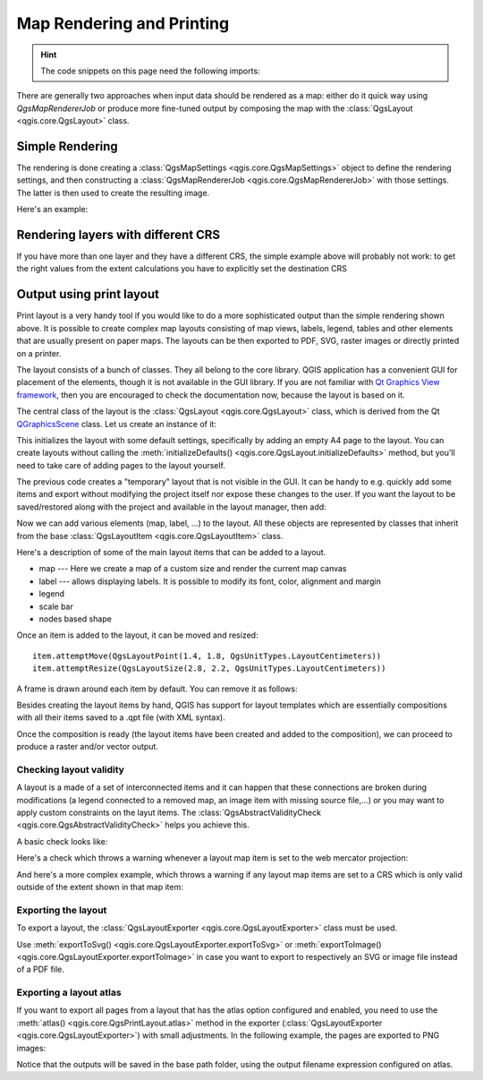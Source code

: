 .. index:: Map rendering, Map printing

.. highlight:: python
   :linenothreshold: 5

.. testsetup:: composer

    iface = start_qgis()

.. _layout:

**************************
Map Rendering and Printing
**************************

.. hint:: The code snippets on this page need the following imports:

  .. testcode:: composer

    import os

    from qgis.core import (
        QgsGeometry,
        QgsMapSettings,
        QgsPrintLayout,
        QgsMapSettings,
        QgsMapRendererParallelJob,
        QgsLayoutItemLabel,
        QgsLayoutItemLegend,
        QgsLayoutItemMap,
        QgsLayoutItemPolygon,
        QgsLayoutItemScaleBar,
        QgsLayoutExporter,
        QgsLayoutItem,
        QgsLayoutPoint,
        QgsLayoutSize,
        QgsUnitTypes,
        QgsProject,
        QgsFillSymbol,
        QgsAbstractValidityCheck,
        check,
    )

    from qgis.PyQt.QtGui import (
        QPolygonF,
        QColor,
    )

    from qgis.PyQt.QtCore import (
        QPointF,
        QRectF,
        QSize,
    )

.. only:: html

   .. contents::
      :local:

There are generally two approaches when input data should be rendered as a map:
either do it quick way using `QgsMapRendererJob` or produce more fine-tuned
output by composing the map with the :class:`QgsLayout <qgis.core.QgsLayout>` class.

.. index:: Map rendering; Simple

Simple Rendering
================

The rendering is done creating a :class:`QgsMapSettings <qgis.core.QgsMapSettings>` object to define the rendering settings,
and then constructing a :class:`QgsMapRendererJob <qgis.core.QgsMapRendererJob>` with those settings. The latter is then
used to create the resulting image.

Here's an example:

.. testcode:: composer

 image_location = os.path.join(QgsProject.instance().homePath(), "render.png")

 vlayer = iface.activeLayer()
 settings = QgsMapSettings()
 settings.setLayers([vlayer])
 settings.setBackgroundColor(QColor(255, 255, 255))
 settings.setOutputSize(QSize(800, 600))
 settings.setExtent(vlayer.extent())

 render = QgsMapRendererParallelJob(settings)

 def finished():
     img = render.renderedImage()
     # save the image; e.g. img.save("/Users/myuser/render.png","png")
     img.save(image_location, "png")

 render.finished.connect(finished)

 # Start the rendering
 render.start()

 # The following loop is not normally required, we
 # are using it here because this is a standalone example.
 from qgis.PyQt.QtCore import QEventLoop
 loop = QEventLoop()
 render.finished.connect(loop.quit)
 loop.exec_()


Rendering layers with different CRS
====================================

If you have more than one layer and they have a different CRS, the simple
example above will probably not work: to get the right values from the
extent calculations you have to explicitly set the destination CRS


.. testcode:: composer

  layers = [iface.activeLayer()]
  settings = QgsMapSettings()
  settings.setLayers(layers)
  settings.setDestinationCrs(layers[0].crs())

.. index:: Output; Using print layout

Output using print layout
=========================

Print layout is a very handy tool if you would like to do a more sophisticated
output than the simple rendering shown above. It is possible
to create complex map layouts consisting of map views, labels, legend, tables
and other elements that are usually present on paper maps. The layouts can be
then exported to PDF, SVG, raster images or directly printed on a printer.

The layout consists of a bunch of classes. They all belong to the core
library. QGIS application has a convenient GUI for placement of the elements,
though it is not available in the GUI library. If you are not familiar with
`Qt Graphics View framework <https://doc.qt.io/qt-5/graphicsview.html>`_,
then you are encouraged to check the documentation now, because the layout
is based on it.

The central class of the layout is the :class:`QgsLayout <qgis.core.QgsLayout>`
class, which is derived from the Qt `QGraphicsScene <https://doc.qt.io/qt-5/qgraphicsscene.html>`_
class. Let us create an instance of it:

.. testcode:: composer

  project = QgsProject.instance()
  layout = QgsPrintLayout(project)
  layout.initializeDefaults()

This initializes the layout with some default settings, specifically by adding
an empty A4 page to the layout. You can create layouts without calling the
:meth:`initializeDefaults() <qgis.core.QgsLayout.initializeDefaults>` method,
but you'll need to take care of adding pages to the layout yourself.

The previous code creates a "temporary" layout that is not visible in the GUI.
It can be handy to e.g. quickly add some items and export without modifying
the project itself nor expose these changes to the user.
If you want the layout to be saved/restored along with the project and
available in the layout manager, then add:

.. testcode:: composer

  layout.setName("MyLayout")
  project.layoutManager().addLayout(layout)

Now we can add various elements (map, label, ...) to the layout. All these objects
are represented by classes that inherit from the base :class:`QgsLayoutItem <qgis.core.QgsLayoutItem>` class.

Here's a description of some of the main layout items that can be added to a layout.

* map --- Here we create a map of a custom size and render the current map canvas

  .. testcode:: composer

    map = QgsLayoutItemMap(layout)
    # Set map item position and size (by default, it is a 0 width/0 height item placed at 0,0)
    map.attemptMove(QgsLayoutPoint(5,5, QgsUnitTypes.LayoutMillimeters))
    map.attemptResize(QgsLayoutSize(200,200, QgsUnitTypes.LayoutMillimeters))
    # Provide an extent to render
    map.zoomToExtent(iface.mapCanvas().extent())
    layout.addLayoutItem(map)

* label --- allows displaying labels. It is possible to modify its font, color,
  alignment and margin

  .. testcode:: composer

    label = QgsLayoutItemLabel(layout)
    label.setText("Hello world")
    label.adjustSizeToText()
    layout.addLayoutItem(label)

* legend

  .. testcode:: composer

    legend = QgsLayoutItemLegend(layout)
    legend.setLinkedMap(map) # map is an instance of QgsLayoutItemMap
    layout.addLayoutItem(legend)

* scale bar

  .. testcode:: composer

    item = QgsLayoutItemScaleBar(layout)
    item.setStyle('Numeric') # optionally modify the style
    item.setLinkedMap(map) # map is an instance of QgsLayoutItemMap
    item.applyDefaultSize()
    layout.addLayoutItem(item)

* nodes based shape

  .. testcode:: composer

    polygon = QPolygonF()
    polygon.append(QPointF(0.0, 0.0))
    polygon.append(QPointF(100.0, 0.0))
    polygon.append(QPointF(200.0, 100.0))
    polygon.append(QPointF(100.0, 200.0))

    polygonItem = QgsLayoutItemPolygon(polygon, layout)
    layout.addLayoutItem(polygonItem)

    props = {}
    props["color"] = "green"
    props["style"] = "solid"
    props["style_border"] = "solid"
    props["color_border"] = "black"
    props["width_border"] = "10.0"
    props["joinstyle"] = "miter"

    symbol = QgsFillSymbol.createSimple(props)
    polygonItem.setSymbol(symbol)

.. there is no point in showing them if not documented

  * arrow
  * picture
  * basic shape
  * table

Once an item is added to the layout, it can be moved and resized:

::

  item.attemptMove(QgsLayoutPoint(1.4, 1.8, QgsUnitTypes.LayoutCentimeters))
  item.attemptResize(QgsLayoutSize(2.8, 2.2, QgsUnitTypes.LayoutCentimeters))

A frame is drawn around each item by default. You can remove it as follows:

.. testcode:: composer

  # for a composer label
  label.setFrameEnabled(False)

Besides creating the layout items by hand, QGIS has support for layout
templates which are essentially compositions with all their items saved to a
.qpt file (with XML syntax).

Once the composition is ready (the layout items have been created and added
to the composition), we can proceed to produce a raster and/or vector output.

Checking layout validity
------------------------

A layout is a made of a set of interconnected items and it can happen that these connections are broken during modifications
(a legend connected to a removed map, an image item with missing source file,...)
or you may want to apply custom constraints on the layut items.
The :class:`QgsAbstractValidityCheck <qgis.core.QgsAbstractValidityCheck>` helps you achieve this.

A basic check looks like:

.. testcode:: composer

  @check.register(type=QgsAbstractValidityCheck.TypeLayoutCheck)
  def my_layout_check(context, feedback):
    results = ...
    return results

Here's a check which throws a warning whenever a layout map item is set to the web mercator projection:

.. testcode:: composer

  @check.register(type=QgsAbstractValidityCheck.TypeLayoutCheck)
  def layout_map_crs_choice_check(context, feedback):
    layout = context.layout
    results = []
    for i in layout.items():
      if isinstance(i, QgsLayoutItemMap) and i.crs().authid() == 'EPSG:3857':
        res = QgsValidityCheckResult()
        res.type = QgsValidityCheckResult.Warning
        res.title = 'Map projection is misleading'
        res.detailedDescription = 'The projection for the map item {} is set to <i>Web Mercator (EPSG:3857)</i> which misrepresents areas and shapes. Consider using an appropriate local projection instead.'.format(i.displayName())
        results.append(res)

    return results

And here's a more complex example, which throws a warning if any layout map items are set to a CRS which is only valid outside of the extent shown in that map item:

.. testcode:: composer

   @check.register(type=QgsAbstractValidityCheck.TypeLayoutCheck)
   def layout_map_crs_area_check(context, feedback):
       layout = context.layout
       results = []
       for i in layout.items():
           if isinstance(i, QgsLayoutItemMap):
               bounds = i.crs().bounds()
               ct = QgsCoordinateTransform(QgsCoordinateReferenceSystem('EPSG:4326'), i.crs(), QgsProject.instance())
               bounds_crs = ct.transformBoundingBox(bounds)

               if not bounds_crs.contains(i.extent()):
                   res = QgsValidityCheckResult()
                   res.type = QgsValidityCheckResult.Warning
                   res.title = 'Map projection is incorrect'
                   res.detailedDescription = 'The projection for the map item {} is set to \'{}\', which is not valid for the area displayed within the map.'.format(i.displayName(), i.crs().authid())
                   results.append(res)

       return results


.. index:: Output; Raster image

Exporting the layout
------------------------

To export a layout, the :class:`QgsLayoutExporter <qgis.core.QgsLayoutExporter>` class must be used.

.. testcode:: composer

   base_path = os.path.join(QgsProject.instance().homePath())
   pdf_path = os.path.join(base_path, "output.pdf")

   exporter = QgsLayoutExporter(layout)
   exporter.exportToPdf(pdf_path, QgsLayoutExporter.PdfExportSettings())

Use :meth:`exportToSvg() <qgis.core.QgsLayoutExporter.exportToSvg>` or :meth:`exportToImage() <qgis.core.QgsLayoutExporter.exportToImage>`
in case you want to export to respectively an SVG or image file instead of a PDF file.

Exporting a layout atlas
------------------------

If you want to export all pages from a layout that has the atlas option
configured and enabled, you need to use the :meth:`atlas()
<qgis.core.QgsPrintLayout.atlas>` method in the exporter (:class:`QgsLayoutExporter
<qgis.core.QgsLayoutExporter>`) with small adjustments. In the following
example, the pages are exported to PNG images:

.. testcode:: composer

   exporter.exportToImage(layout.atlas(), base_path, 'png', QgsLayoutExporter.ImageExportSettings())

Notice that the outputs will be saved in the base path folder, using the output
filename expression configured on atlas.

